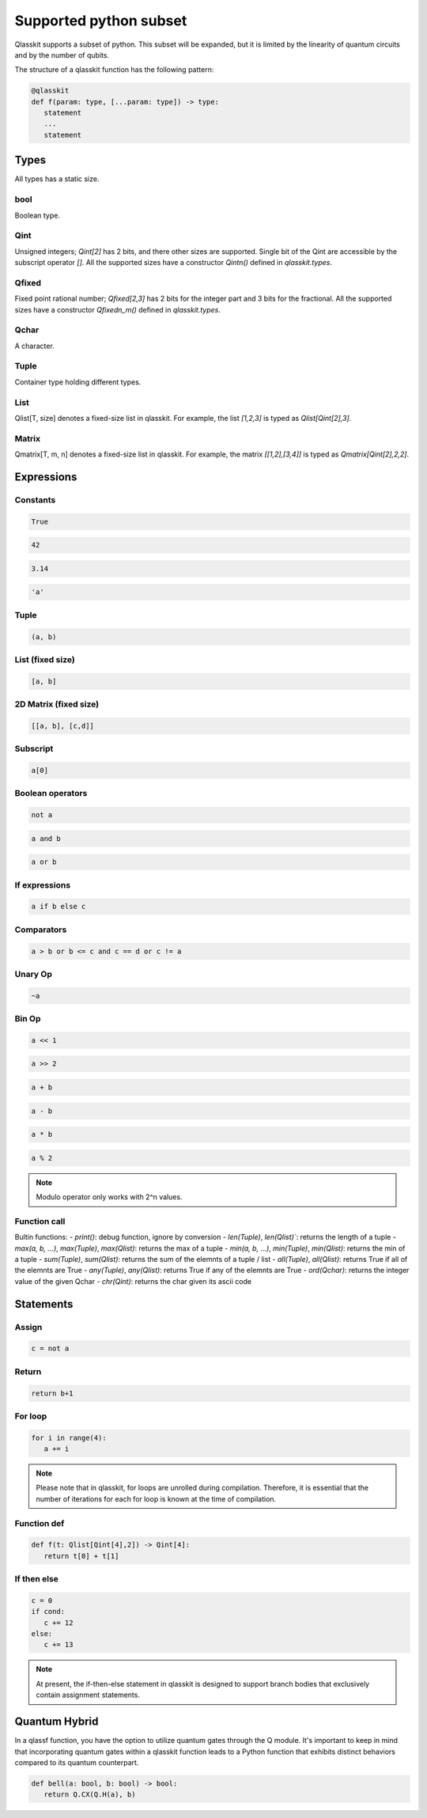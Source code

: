 Supported python subset
====================================

Qlasskit supports a subset of python. This subset will be expanded, but it is
limited by the linearity of quantum circuits and by the number of qubits.

The structure of a qlasskit function has the following pattern:

.. code-block:: python

   @qlasskit
   def f(param: type, [...param: type]) -> type:
      statement
      ...
      statement


Types
-----

All types has a static size. 

bool
^^^^

Boolean type.


Qint
^^^^

Unsigned integers; `Qint[2]` has 2 bits, and there other sizes are supported.
Single bit of the Qint are accessible by the subscript operator `[]`.
All the supported sizes have a constructor `Qintn()` defined in `qlasskit.types`.

Qfixed
^^^^^^

Fixed point rational number; `Qfixed[2,3]` has 2 bits for the integer part and 3 bits for the fractional.
All the supported sizes have a constructor `Qfixedn_m()` defined in `qlasskit.types`.

Qchar
^^^^^

A character.

Tuple
^^^^^

Container type holding different types.


List
^^^^

Qlist[T, size] denotes a fixed-size list in qlasskit. 
For example, the list `[1,2,3]` is typed as `Qlist[Qint[2],3]`.


Matrix
^^^^

Qmatrix[T, m, n] denotes a fixed-size list in qlasskit. 
For example, the matrix `[[1,2],[3,4]]` is typed as `Qmatrix[Qint[2],2,2]`.





Expressions
-----------

Constants
^^^^^^^^^^^^^

.. code-block:: python

   True

.. code-block:: python

   42

.. code-block:: python

   3.14

.. code-block:: python

   'a'
   

Tuple
^^^^^

.. code-block:: python

   (a, b)

List (fixed size)
^^^^^^^^^^^^^^^^^

.. code-block:: python
   
   [a, b]


2D Matrix (fixed size)
^^^^^^^^^^^^^^^^^

.. code-block:: python
   
   [[a, b], [c,d]]


Subscript
^^^^^^^^^

.. code-block:: python

   a[0]

Boolean operators
^^^^^^^^^^^^^^^^^

.. code-block:: python

   not a

.. code-block:: python

   a and b

.. code-block:: python

   a or b 



If expressions
^^^^^^^^^^^^^^

.. code-block:: python

   a if b else c

Comparators
^^^^^^^^^^^

.. code-block:: python

   a > b or b <= c and c == d or c != a


Unary Op
^^^^^^^^^

.. code-block:: python

   ~a



Bin Op
^^^^^^^^^

.. code-block:: python

   a << 1

.. code-block:: python

   a >> 2

.. code-block:: python

   a + b

.. code-block:: python

   a - b

.. code-block:: python

   a * b

.. code-block:: python

   a % 2

.. note::
   Modulo operator only works with 2^n values.
   

Function call
^^^^^^^^^^^^^

Bultin functions:
- `print()`: debug function, ignore by conversion
- `len(Tuple)`, `len(Qlist)``: returns the length of a tuple
- `max(a, b, ...)`, `max(Tuple)`, `max(Qlist)`: returns the max of a tuple
- `min(a, b, ...)`, `min(Tuple)`, `min(Qlist)`: returns the min of a tuple
- `sum(Tuple)`, `sum(Qlist)`: returns the sum of the elemnts of a tuple / list
- `all(Tuple)`, `all(Qlist)`: returns True if all of the elemnts are True
- `any(Tuple)`, `any(Qlist)`: returns True if any of the elemnts are True
- `ord(Qchar)`: returns the integer value of the given Qchar
- `chr(Qint)`: returns the char given its ascii code


Statements 
----------

Assign
^^^^^^

.. code-block:: python

   c = not a

Return
^^^^^^

.. code-block:: python

   return b+1


For loop
^^^^^^^^

.. code-block:: python

   for i in range(4):
      a += i


.. note::
   Please note that in qlasskit, for loops are unrolled during compilation. Therefore, 
   it is essential that the number of iterations for each for loop is known at the 
   time of compilation.

Function def
^^^^^^^^^^^^

.. code-block:: python

   def f(t: Qlist[Qint[4],2]) -> Qint[4]:
      return t[0] + t[1]


If then else
^^^^^^^^^^^^

.. code-block:: python

   c = 0
   if cond:
      c += 12
   else:
      c += 13

.. note::
   At present, the if-then-else statement in qlasskit is designed to support branch bodies 
   that exclusively contain assignment statements.



Quantum Hybrid
---------------

In a qlassf function, you have the option to utilize quantum gates through the Q module. It's 
important to keep in mind that incorporating quantum gates within a qlasskit function leads 
to a Python function that exhibits distinct behaviors compared to its quantum counterpart.

.. code-block:: python

   def bell(a: bool, b: bool) -> bool:
      return Q.CX(Q.H(a), b)

